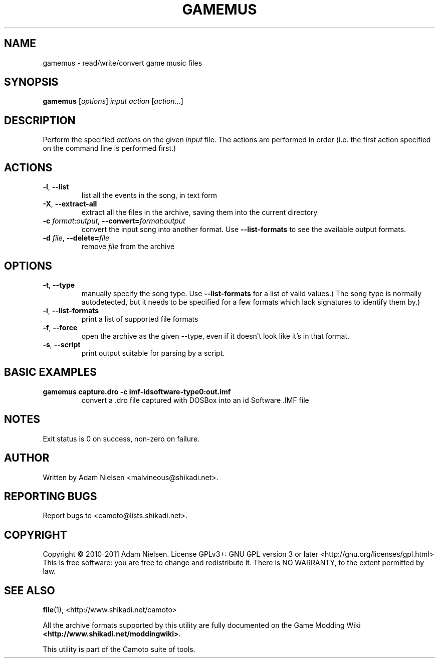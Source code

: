 .TH GAMEMUS "1" "January 2011" "Camoto" "User Commands"
.SH NAME
gamemus \- read/write/convert game music files
.SH SYNOPSIS
.B gamemus
[\fIoptions\fR] \fIinput\fR \fIaction\fR [\fIaction...\fR]
.SH DESCRIPTION
.PP
Perform the specified \fIaction\fRs on the given \fIinput\fR file.  The actions
are performed in order (i.e. the first action specified on the command line is
performed first.)
.SH ACTIONS
.TP
\fB-l\fR, \fB--list\fR
list all the events in the song, in text form
.TP
\fB-X\fR, \fB--extract-all\fR
extract all the files in the archive, saving them into the current directory
.TP
\fB-c\fR \fIformat\fR:\fIoutput\fR, \fB--convert=\fR\fIformat\fR:\fIoutput\fR
convert the input song into another format.  Use \fB--list-formats\fR to see
the available output formats.
.TP
\fB-d\fR \fIfile\fR, \fB--delete=\fR\fIfile\fR
remove \fIfile\fR from the archive
.SH OPTIONS
.TP
\fB-t\fR, \fB--type\fR
manually specify the song type.  Use \fB--list-formats\fR for a list of valid
values.)  The song type is normally autodetected, but it needs to be specified
for a few formats which lack signatures to identify them by.)
.TP
\fB-i\fR, \fB--list-formats\fR
print a list of supported file formats
.TP
\fB-f\fR, \fB--force\fR
open the archive as the given --type, even if it doesn't look like it's in
that format.
.TP
\fB-s\fR, \fB--script\fR
print output suitable for parsing by a script.
.SH "BASIC EXAMPLES"
.TP
\fBgamemus capture.dro -c imf-idsoftware-type0:out.imf\fR
convert a .dro file captured with DOSBox into an id Software .IMF file
.SH NOTES
.PP
Exit status is 0 on success, non-zero on failure.
.SH AUTHOR
Written by Adam Nielsen <malvineous@shikadi.net>.
.SH "REPORTING BUGS"
Report bugs to <camoto@lists.shikadi.net>.
.SH COPYRIGHT
Copyright \(co 2010-2011 Adam Nielsen.
License GPLv3+: GNU GPL version 3 or later <http://gnu.org/licenses/gpl.html>
.br
This is free software: you are free to change and redistribute it.
There is NO WARRANTY, to the extent permitted by law.
.SH "SEE ALSO"
\fBfile\fR(1), <http://www.shikadi.net/camoto>
.PP
All the archive formats supported by this utility are fully documented on the Game Modding
Wiki \fB<http://www.shikadi.net/moddingwiki>\fR.
.PP
This utility is part of the Camoto suite of tools.
